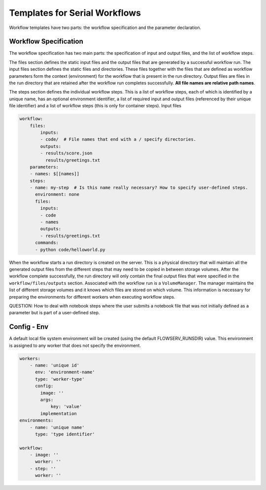 Templates for Serial Workflows
==============================

Workflow templates have two parts: the workflow specification and the parameter declaration.

Workflow Specification
----------------------

The workflow specification has two main parts: the specification of input and output files, and the list of workflow steps.

The files section defines the static input files and the output files that are generated by a successful workflow run. The input files section defines the static files and directories. These files together with the files that are defined as workflow parameters form the context (environment) for the workflow that is present in the run directory. Output files are files in the run directory that are retained after the workflow run completes successfully. **All file names are relative path names**.

The steps section defines the individual workflow steps. This is a list of workflow steps, each of which is identified by a unique name, has an optional environment identifier, a list of required input and output files (referenced by their unique file identifier) and a list of workflow steps (this is only for container steps). Input files


.. code-block:: yaml

    workflow:
        files:
            inputs:
            - code/  # File names that end with a / specify directories.
            outputs:
            - results/score.json
              results/greetings.txt
        parameters:
        - names: $[[names]]
        steps:
        - name: my-step  # Is this name really necessary? How to specify user-defined steps.
          environment: none
          files:
            inputs:
            - code
            - names
            outputs:
            - results/greetings.txt
          commands:
          - python code/helloworld.py


When the workflow starts a run directory is created on the server. This is a physical directory that will maintain all the generated output files from the different steps that may need to be copied in between storage volumes. After the workflow complete successfully, the run directory will only contain the final output files that were specified in the ``workflow/files/outputs`` section. Associated with the workflow run is a ``VolumeManager``. The manager maintains the list of different storage volumes and it knows which files are stored on which volume. This information is necessary for preparing the environments for different workers when executing workflow steps.

QUESTION: How to deal with notebook steps where the user submits a notebook file that was not initially defined as a parameter but is part of a user-defined step.


Config - Env
------------

A default local file system environment will be created (using the default FLOWSERV_RUNSDIR) value. This environment is assigned to any worker that does not specify the environment.


.. code-block:: yaml

    workers:
        - name: 'unique id'
          env: 'environment-name'
          type: 'worker-type'
          config:
            image: ''
            args:
                key: 'value'
            implementation
    environments:
        - name: 'unique name'
          type: 'type identifier'

    workflow:
        - image: ''
          worker: ''
        - step: ''
          worker: ''
